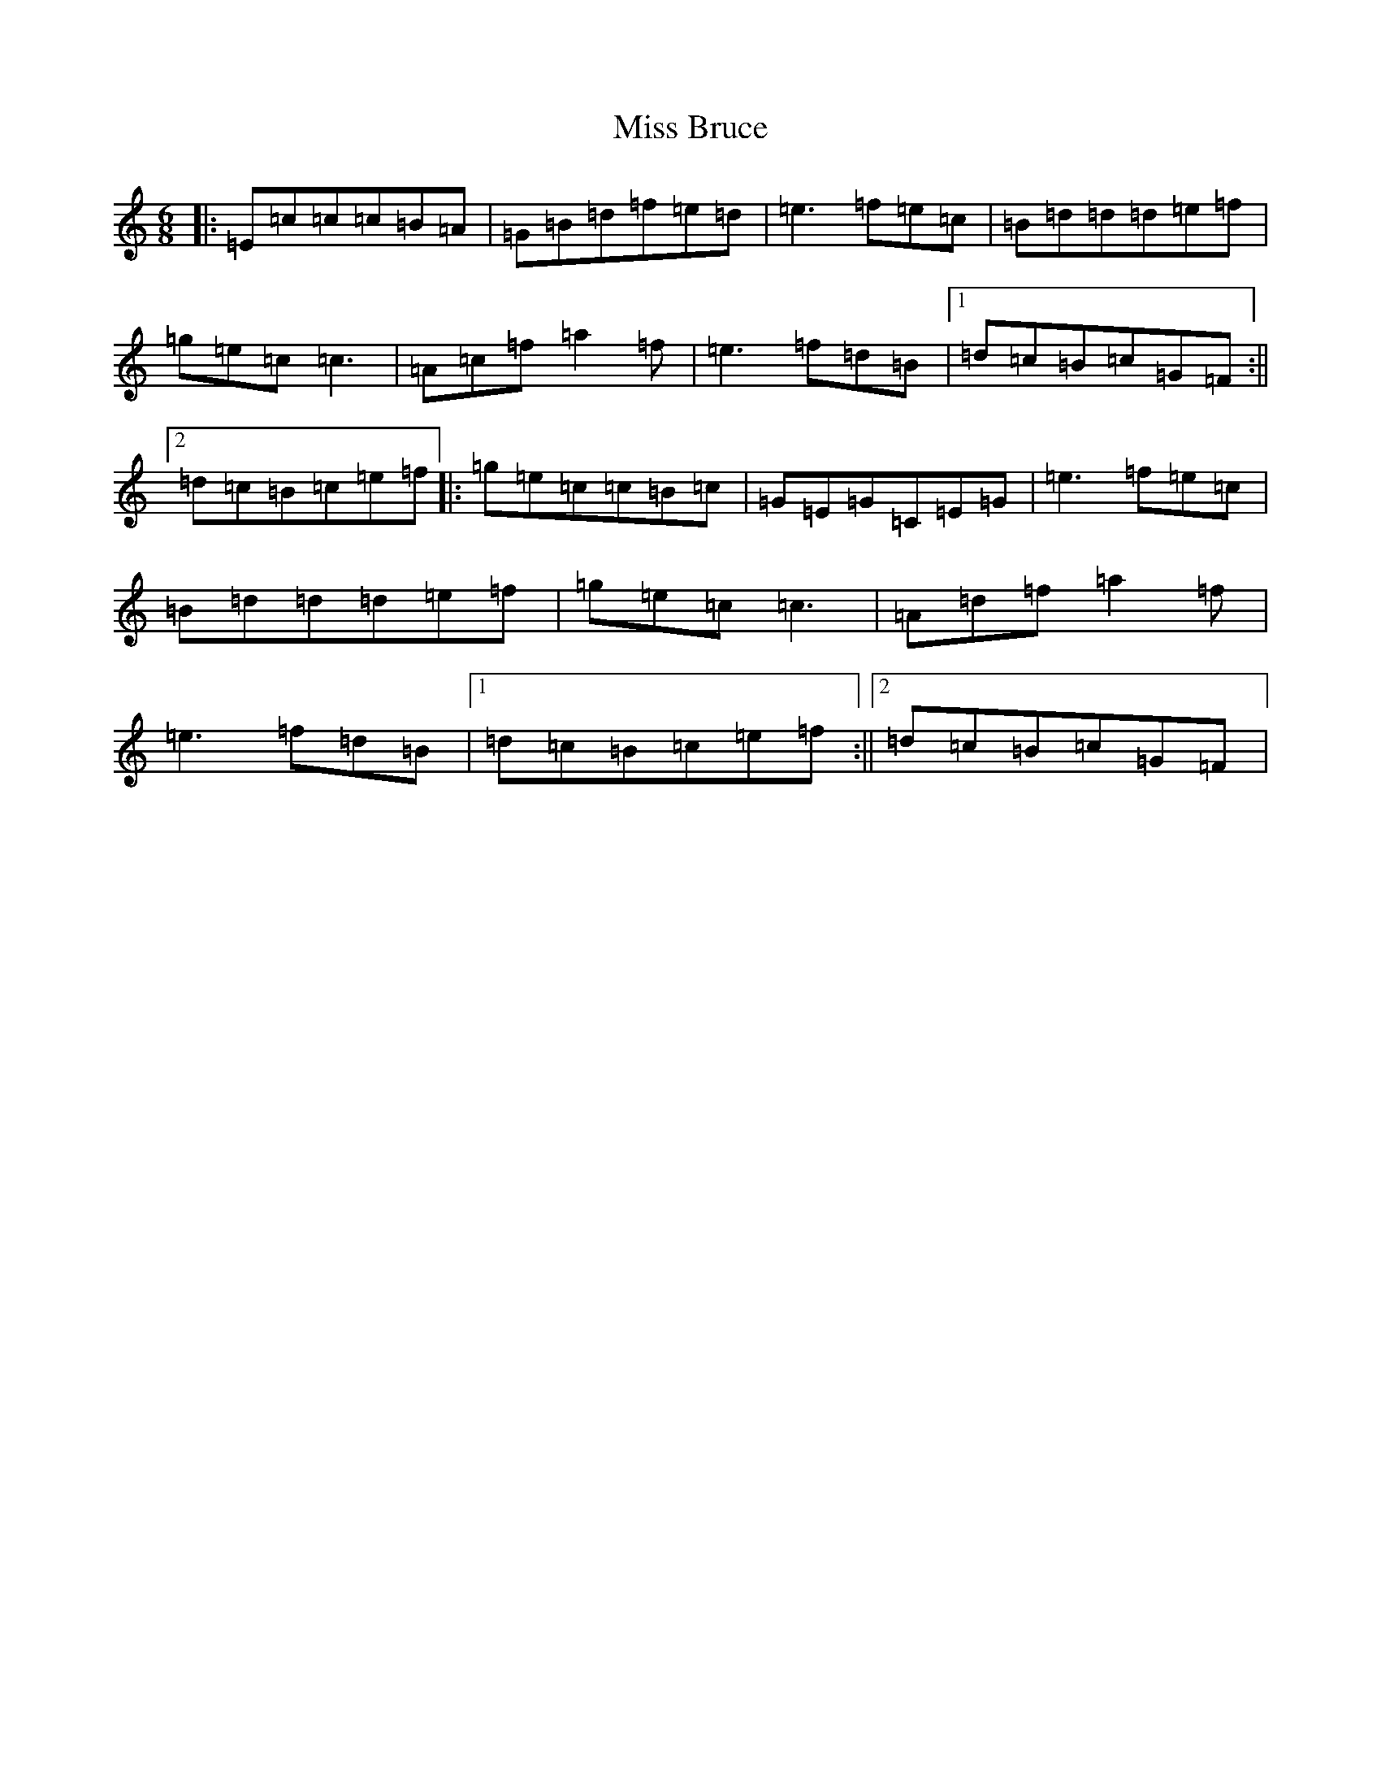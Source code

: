 X: 14278
T: Miss Bruce
S: https://thesession.org/tunes/12345#setting20575
R: jig
M:6/8
L:1/8
K: C Major
|:=E=c=c=c=B=A|=G=B=d=f=e=d|=e3=f=e=c|=B=d=d=d=e=f|=g=e=c=c3|=A=c=f=a2=f|=e3=f=d=B|1=d=c=B=c=G=F:||2=d=c=B=c=e=f|:=g=e=c=c=B=c|=G=E=G=C=E=G|=e3=f=e=c|=B=d=d=d=e=f|=g=e=c=c3|=A=d=f=a2=f|=e3=f=d=B|1=d=c=B=c=e=f:||2=d=c=B=c=G=F|